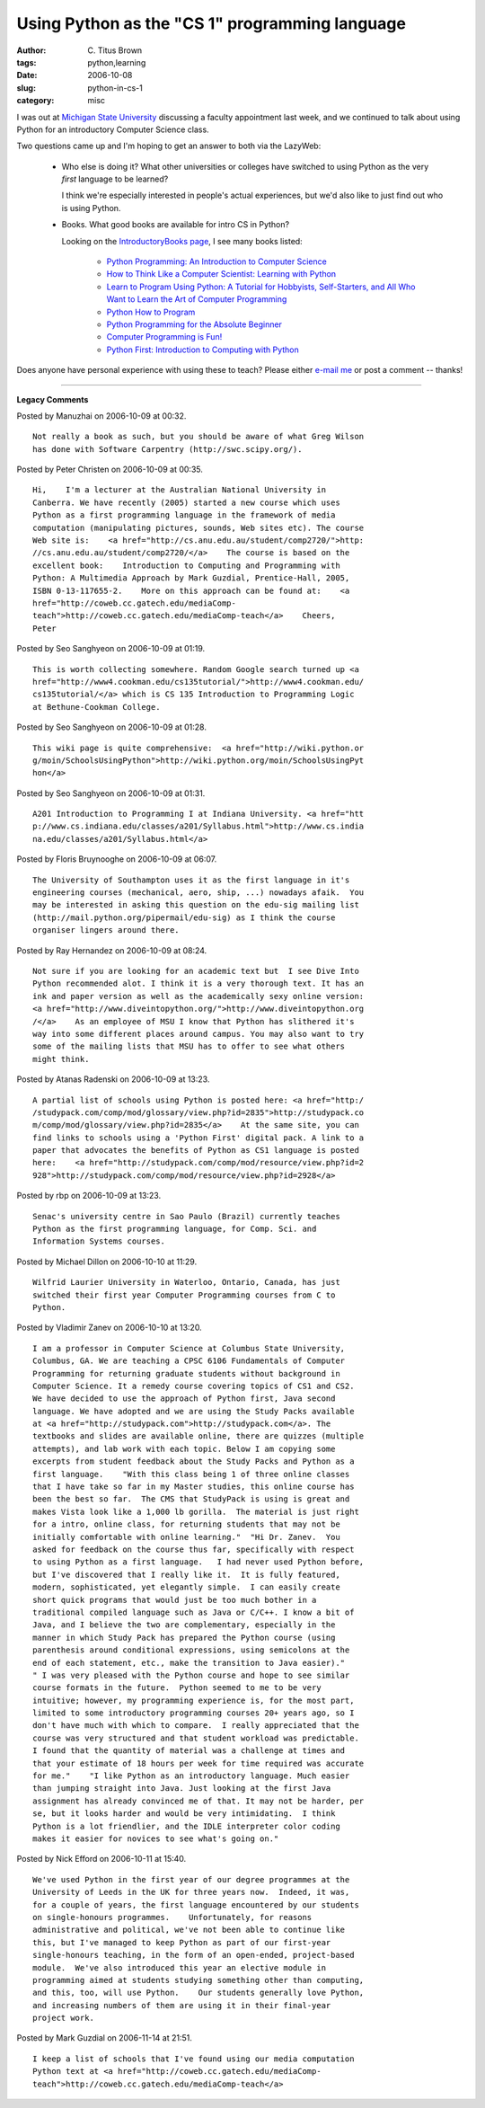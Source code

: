 Using Python as the "CS 1" programming language
###############################################

:author: C\. Titus Brown
:tags: python,learning
:date: 2006-10-08
:slug: python-in-cs-1
:category: misc


I was out at `Michigan State University <http//www.msu.edu/>`_
discussing a faculty appointment last week, and we continued to talk
about using Python for an introductory Computer Science class.

Two questions came up and I'm hoping to get an answer to both via
the LazyWeb:

 * Who else is doing it?  What other universities or colleges have
   switched to using Python as the very *first* language to be learned?

   I think we're especially interested in people's actual experiences,
   but we'd also like to just find out who is using Python.

 * Books.  What good books are available for intro CS in Python?

   Looking on the `IntroductoryBooks page <http://wiki.python.org/moin/IntroductoryBooks>`__, I see many books listed:

      - `Python Programming: An Introduction to Computer Science <http://www.amazon.com/exec/obidos/ISBN=1887902996>`__

      - `How to Think Like a Computer Scientist: Learning with Python <http://www.amazon.com/exec/obidos/ISBN=0971677506>`__

      - `Learn to Program Using Python: A Tutorial for Hobbyists, Self-Starters, and All Who Want to Learn the Art of Computer Programming <http://www.amazon.com/exec/obidos/ISBN=0201709384>`__

      - `Python How to Program <http://www.amazon.com/exec/obidos/ISBN=0130923613>`__

      - `Python Programming for the Absolute Beginner <http://www.amazon.com/exec/obidos/ISBN=1592000738>`__

      - `Computer Programming is Fun! <http://www.handysoftware.com/cpif/>`__

      - `Python First: Introduction to Computing with Python <http://studypack.com/comp/mod/resource/view.php?id=2923>`__

Does anyone have personal experience with using these to teach?  Please
either `e-mail me <mailto:titus@caltech.edu>`_ or post a comment -- thanks!


----

**Legacy Comments**


Posted by Manuzhai on 2006-10-09 at 00:32. 

::

   Not really a book as such, but you should be aware of what Greg Wilson
   has done with Software Carpentry (http://swc.scipy.org/).


Posted by Peter Christen on 2006-10-09 at 00:35. 

::

   Hi,    I'm a lecturer at the Australian National University in
   Canberra. We have recently (2005) started a new course which uses
   Python as a first programming language in the framework of media
   computation (manipulating pictures, sounds, Web sites etc). The course
   Web site is:    <a href="http://cs.anu.edu.au/student/comp2720/">http:
   //cs.anu.edu.au/student/comp2720/</a>    The course is based on the
   excellent book:    Introduction to Computing and Programming with
   Python: A Multimedia Approach by Mark Guzdial, Prentice-Hall, 2005,
   ISBN 0-13-117655-2.    More on this approach can be found at:    <a
   href="http://coweb.cc.gatech.edu/mediaComp-
   teach">http://coweb.cc.gatech.edu/mediaComp-teach</a>    Cheers,
   Peter


Posted by Seo Sanghyeon on 2006-10-09 at 01:19. 

::

   This is worth collecting somewhere. Random Google search turned up <a 
   href="http://www4.cookman.edu/cs135tutorial/">http://www4.cookman.edu/
   cs135tutorial/</a> which is CS 135 Introduction to Programming Logic
   at Bethune-Cookman College.


Posted by Seo Sanghyeon on 2006-10-09 at 01:28. 

::

   This wiki page is quite comprehensive:  <a href="http://wiki.python.or
   g/moin/SchoolsUsingPython">http://wiki.python.org/moin/SchoolsUsingPyt
   hon</a>


Posted by Seo Sanghyeon on 2006-10-09 at 01:31. 

::

   A201 Introduction to Programming I at Indiana University. <a href="htt
   p://www.cs.indiana.edu/classes/a201/Syllabus.html">http://www.cs.india
   na.edu/classes/a201/Syllabus.html</a>


Posted by Floris Bruynooghe on 2006-10-09 at 06:07. 

::

   The University of Southampton uses it as the first language in it's
   engineering courses (mechanical, aero, ship, ...) nowadays afaik.  You
   may be interested in asking this question on the edu-sig mailing list
   (http://mail.python.org/pipermail/edu-sig) as I think the course
   organiser lingers around there.


Posted by Ray Hernandez on 2006-10-09 at 08:24. 

::

   Not sure if you are looking for an academic text but  I see Dive Into
   Python recommended alot. I think it is a very thorough text. It has an
   ink and paper version as well as the academically sexy online version:
   <a href="http://www.diveintopython.org/">http://www.diveintopython.org
   /</a>    As an employee of MSU I know that Python has slithered it's
   way into some different places around campus. You may also want to try
   some of the mailing lists that MSU has to offer to see what others
   might think.


Posted by Atanas Radenski on 2006-10-09 at 13:23. 

::

   A partial list of schools using Python is posted here: <a href="http:/
   /studypack.com/comp/mod/glossary/view.php?id=2835">http://studypack.co
   m/comp/mod/glossary/view.php?id=2835</a>    At the same site, you can
   find links to schools using a 'Python First' digital pack. A link to a
   paper that advocates the benefits of Python as CS1 language is posted
   here:    <a href="http://studypack.com/comp/mod/resource/view.php?id=2
   928">http://studypack.com/comp/mod/resource/view.php?id=2928</a>


Posted by rbp on 2006-10-09 at 13:23. 

::

   Senac's university centre in Sao Paulo (Brazil) currently teaches
   Python as the first programming language, for Comp. Sci. and
   Information Systems courses.


Posted by Michael Dillon on 2006-10-10 at 11:29. 

::

   Wilfrid Laurier University in Waterloo, Ontario, Canada, has just
   switched their first year Computer Programming courses from C to
   Python.


Posted by Vladimir Zanev on 2006-10-10 at 13:20. 

::

   I am a professor in Computer Science at Columbus State University,
   Columbus, GA. We are teaching a CPSC 6106 Fundamentals of Computer
   Programming for returning graduate students without background in
   Computer Science. It a remedy course covering topics of CS1 and CS2.
   We have decided to use the approach of Python first, Java second
   language. We have adopted and we are using the Study Packs available
   at <a href="http://studypack.com">http://studypack.com</a>. The
   textbooks and slides are available online, there are quizzes (multiple
   attempts), and lab work with each topic. Below I am copying some
   excerpts from student feedback about the Study Packs and Python as a
   first language.    "With this class being 1 of three online classes
   that I have take so far in my Master studies, this online course has
   been the best so far.  The CMS that StudyPack is using is great and
   makes Vista look like a 1,000 lb gorilla.  The material is just right
   for a intro, online class, for returning students that may not be
   initially comfortable with online learning."  "Hi Dr. Zanev.  You
   asked for feedback on the course thus far, specifically with respect
   to using Python as a first language.   I had never used Python before,
   but I've discovered that I really like it.  It is fully featured,
   modern, sophisticated, yet elegantly simple.  I can easily create
   short quick programs that would just be too much bother in a
   traditional compiled language such as Java or C/C++. I know a bit of
   Java, and I believe the two are complementary, especially in the
   manner in which Study Pack has prepared the Python course (using
   parenthesis around conditional expressions, using semicolons at the
   end of each statement, etc., make the transition to Java easier)."
   " I was very pleased with the Python course and hope to see similar
   course formats in the future.  Python seemed to me to be very
   intuitive; however, my programming experience is, for the most part,
   limited to some introductory programming courses 20+ years ago, so I
   don't have much with which to compare.  I really appreciated that the
   course was very structured and that student workload was predictable.
   I found that the quantity of material was a challenge at times and
   that your estimate of 18 hours per week for time required was accurate
   for me."    "I like Python as an introductory language. Much easier
   than jumping straight into Java. Just looking at the first Java
   assignment has already convinced me of that. It may not be harder, per
   se, but it looks harder and would be very intimidating.  I think
   Python is a lot friendlier, and the IDLE interpreter color coding
   makes it easier for novices to see what's going on."


Posted by Nick Efford on 2006-10-11 at 15:40. 

::

   We've used Python in the first year of our degree programmes at the
   University of Leeds in the UK for three years now.  Indeed, it was,
   for a couple of years, the first language encountered by our students
   on single-honours programmes.    Unfortunately, for reasons
   administrative and political, we've not been able to continue like
   this, but I've managed to keep Python as part of our first-year
   single-honours teaching, in the form of an open-ended, project-based
   module.  We've also introduced this year an elective module in
   programming aimed at students studying something other than computing,
   and this, too, will use Python.    Our students generally love Python,
   and increasing numbers of them are using it in their final-year
   project work.


Posted by Mark Guzdial on 2006-11-14 at 21:51. 

::

   I keep a list of schools that I've found using our media computation
   Python text at <a href="http://coweb.cc.gatech.edu/mediaComp-
   teach">http://coweb.cc.gatech.edu/mediaComp-teach</a>

